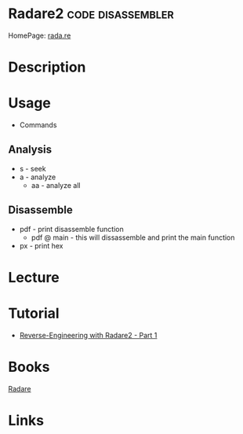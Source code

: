 #+TAGS: code disassembler


* Radare2                                                 :code:disassembler:
HomePage: [[https://rada.re/r/][rada.re]]
* Description
* Usage
- Commands
** Analysis
- s - seek
- a - analyze
  - aa - analyze all

** Disassemble
- pdf - print disassemble function
  - pdf @ main - this will dissassemble and print the main function
- px - print hex
    

* Lecture
* Tutorial
- [[https://samsymons.com/blog/reverse-engineering-with-radare2-part-1/][Reverse-Engineering with Radare2 - Part 1]]

* Books
[[file://home/crito/Documents/Tools/radare.pdf][Radare]]
* Links
